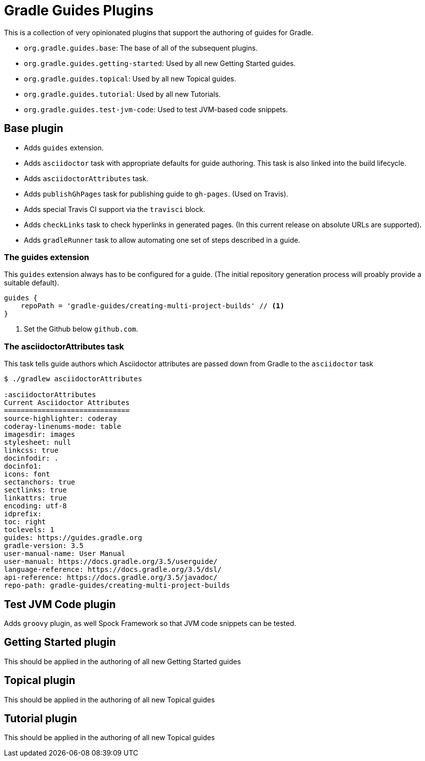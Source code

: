 = Gradle Guides Plugins

This is a collection of very opinionated plugins that support the authoring of guides for Gradle.

* `org.gradle.guides.base`: The base of all of the subsequent plugins.
* `org.gradle.guides.getting-started`: Used by all new Getting Started guides.
* `org.gradle.guides.topical`: Used by all new Topical guides.
* `org.gradle.guides.tutorial`: Used by all new Tutorials.
* `org.gradle.guides.test-jvm-code`: Used to test JVM-based code snippets.

== Base plugin

* Adds `guides` extension.
* Adds `asciidoctor` task with appropriate defaults for guide authoring. This task is also linked into the build lifecycle.
* Adds `asciidoctorAttributes` task.
* Adds `publishGhPages` task for publishing guide to `gh-pages`. (Used on Travis).
* Adds special Travis CI support via the `travisci` block.
* Adds `checkLinks` task to check hyperlinks in generated pages. (In this current release on absolute URLs are supported).
* Adds `gradleRunner` task to allow automating one set of steps described in a guide.

=== The guides extension

This `guides` extension always has to be configured for a guide. (The initial repository generation process will proably provide a suitable default).

[source,groovy]
----
guides {
    repoPath = 'gradle-guides/creating-multi-project-builds' // <1>
}
----
<1> Set the Github below `github.com`.

=== The asciidoctorAttributes task

This task tells guide authors which Asciidoctor attributes are passed down from Gradle to the `asciidoctor` task

[listing]
----
$ ./gradlew asciidoctorAttributes

:asciidoctorAttributes
Current Asciidoctor Attributes
==============================
source-highlighter: coderay
coderay-linenums-mode: table
imagesdir: images
stylesheet: null
linkcss: true
docinfodir: .
docinfo1:
icons: font
sectanchors: true
sectlinks: true
linkattrs: true
encoding: utf-8
idprefix:
toc: right
toclevels: 1
guides: https://guides.gradle.org
gradle-version: 3.5
user-manual-name: User Manual
user-manual: https://docs.gradle.org/3.5/userguide/
language-reference: https://docs.gradle.org/3.5/dsl/
api-reference: https://docs.gradle.org/3.5/javadoc/
repo-path: gradle-guides/creating-multi-project-builds
----

== Test JVM Code plugin

Adds `groovy` plugin, as well Spock Framework so that JVM code snippets can be tested.

== Getting Started plugin

This should be applied in the authoring of all new Getting Started guides

== Topical plugin

This should be applied in the authoring of all new Topical guides

== Tutorial plugin

This should be applied in the authoring of all new Topical guides



